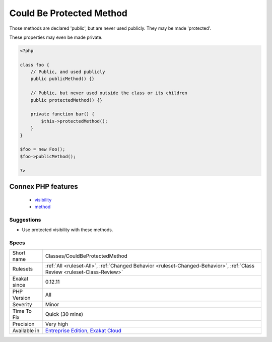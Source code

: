 .. _classes-couldbeprotectedmethod:

.. _could-be-protected-method:

Could Be Protected Method
+++++++++++++++++++++++++

.. meta::
	:description:
		Could Be Protected Method: Those methods are declared 'public', but are never used publicly.
	:twitter:card: summary_large_image
	:twitter:site: @exakat
	:twitter:title: Could Be Protected Method
	:twitter:description: Could Be Protected Method: Those methods are declared 'public', but are never used publicly
	:twitter:creator: @exakat
	:twitter:image:src: https://www.exakat.io/wp-content/uploads/2020/06/logo-exakat.png
	:og:image: https://www.exakat.io/wp-content/uploads/2020/06/logo-exakat.png
	:og:title: Could Be Protected Method
	:og:type: article
	:og:description: Those methods are declared 'public', but are never used publicly
	:og:url: https://php-tips.readthedocs.io/en/latest/tips/Classes/CouldBeProtectedMethod.html
	:og:locale: en
Those methods are declared 'public', but are never used publicly. They may be made 'protected'. 

These properties may even be made private.

.. code-block:: php
   
   <?php
   
   class foo {
       // Public, and used publicly
       public publicMethod() {}
   
       // Public, but never used outside the class or its children
       public protectedMethod() {}
       
       private function bar() {
           $this->protectedMethod();
       }
   }
   
   $foo = new Foo();
   $foo->publicMethod();
   
   ?>
Connex PHP features
-------------------

  + `visibility <https://php-dictionary.readthedocs.io/en/latest/dictionary/visibility.ini.html>`_
  + `method <https://php-dictionary.readthedocs.io/en/latest/dictionary/method.ini.html>`_


Suggestions
___________

* Use protected visibility with these methods.




Specs
_____

+--------------+--------------------------------------------------------------------------------------------------------------------------+
| Short name   | Classes/CouldBeProtectedMethod                                                                                           |
+--------------+--------------------------------------------------------------------------------------------------------------------------+
| Rulesets     | :ref:`All <ruleset-All>`, :ref:`Changed Behavior <ruleset-Changed-Behavior>`, :ref:`Class Review <ruleset-Class-Review>` |
+--------------+--------------------------------------------------------------------------------------------------------------------------+
| Exakat since | 0.12.11                                                                                                                  |
+--------------+--------------------------------------------------------------------------------------------------------------------------+
| PHP Version  | All                                                                                                                      |
+--------------+--------------------------------------------------------------------------------------------------------------------------+
| Severity     | Minor                                                                                                                    |
+--------------+--------------------------------------------------------------------------------------------------------------------------+
| Time To Fix  | Quick (30 mins)                                                                                                          |
+--------------+--------------------------------------------------------------------------------------------------------------------------+
| Precision    | Very high                                                                                                                |
+--------------+--------------------------------------------------------------------------------------------------------------------------+
| Available in | `Entreprise Edition <https://www.exakat.io/entreprise-edition>`_, `Exakat Cloud <https://www.exakat.io/exakat-cloud/>`_  |
+--------------+--------------------------------------------------------------------------------------------------------------------------+


